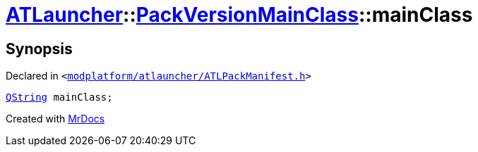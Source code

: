 [#ATLauncher-PackVersionMainClass-mainClass]
= xref:ATLauncher.adoc[ATLauncher]::xref:ATLauncher/PackVersionMainClass.adoc[PackVersionMainClass]::mainClass
:relfileprefix: ../../
:mrdocs:


== Synopsis

Declared in `&lt;https://github.com/PrismLauncher/PrismLauncher/blob/develop/modplatform/atlauncher/ATLPackManifest.h#L157[modplatform&sol;atlauncher&sol;ATLPackManifest&period;h]&gt;`

[source,cpp,subs="verbatim,replacements,macros,-callouts"]
----
xref:QString.adoc[QString] mainClass;
----



[.small]#Created with https://www.mrdocs.com[MrDocs]#
